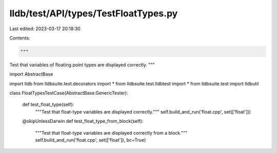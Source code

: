 lldb/test/API/types/TestFloatTypes.py
=====================================

Last edited: 2023-03-17 20:18:30

Contents:

.. code-block:: py

    """
Test that variables of floating point types are displayed correctly.
"""



import AbstractBase

import lldb
from lldbsuite.test.decorators import *
from lldbsuite.test.lldbtest import *
from lldbsuite.test import lldbutil


class FloatTypesTestCase(AbstractBase.GenericTester):

    def test_float_type(self):
        """Test that float-type variables are displayed correctly."""
        self.build_and_run('float.cpp', set(['float']))

    @skipUnlessDarwin
    def test_float_type_from_block(self):
        """Test that float-type variables are displayed correctly from a block."""
        self.build_and_run('float.cpp', set(['float']), bc=True)



